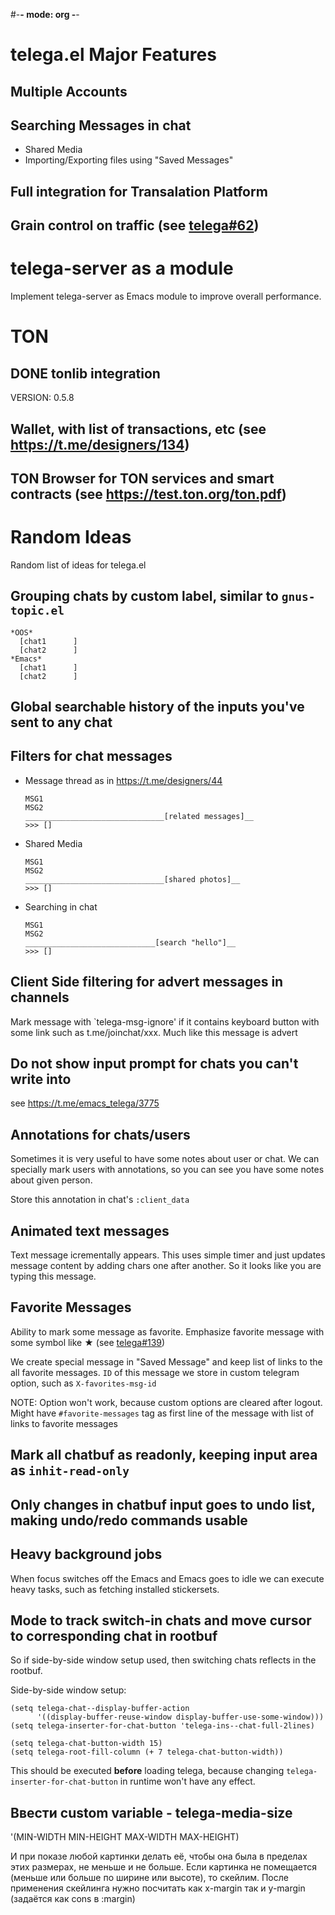 #-*- mode: org -*-
#+TODO: TODO WIP DONE
#+STARTUP: showall

* telega.el Major Features

** Multiple Accounts
** Searching Messages in chat
   - Shared Media
   - Importing/Exporting files using "Saved Messages"
** Full integration for Transalation Platform
** Grain control on traffic (see [[https://github.com/zevlg/telega.el/issues/62][telega#62]])

* telega-server as a module

Implement telega-server as Emacs module to improve overall performance.

* TON

** DONE tonlib integration
   CLOSED: [2020-01-20 Пн 14:24]
   VERSION: 0.5.8
** Wallet, with list of transactions, etc (see [[https://t.me/designers/134]])
** TON Browser for TON services and smart contracts (see [[https://test.ton.org/ton.pdf]])

* Random Ideas

Random list of ideas for telega.el

** Grouping chats by custom label, similar to ~gnus-topic.el~
#+begin_example
    *OOS*
      [chat1      ]
      [chat2      ]
    *Emacs*
      [chat1      ]
      [chat2      ]
#+end_example

** Global searchable history of the inputs you've sent to any chat

** Filters for chat messages
   - Message thread as in https://t.me/designers/44
     #+begin_example
     MSG1
     MSG2
     _______________________________[related messages]__
     >>> []
     #+end_example
   - Shared Media
     #+begin_example
     MSG1
     MSG2
     _______________________________[shared photos]__
     >>> []
     #+end_example
   - Searching in chat
     #+begin_example
     MSG1
     MSG2
     _____________________________[search "hello"]__
     >>> []
     #+end_example

** Client Side filtering for advert messages in channels

   Mark message with `telega-msg-ignore' if it contains keyboard
   button with some link such as t.me/joinchat/xxx.  Much like this
   message is advert

** Do not show input prompt for chats you can't write into

   see https://t.me/emacs_telega/3775

** Annotations for chats/users

   Sometimes it is very useful to have some notes about user or chat.
   We can specially mark users with annotations, so you can see you
   have some notes about given person.

   Store this annotation in chat's ~:client_data~

** Animated text messages

   Text message icrementally appears.  This uses simple timer and just
   updates message content by adding chars one after another.  So it
   looks like you are typing this message.

** Favorite Messages

   Ability to mark some message as favorite.  Emphasize favorite
   message with some symbol like ★ (see [[https://github.com/zevlg/telega.el/issues/139][telega#139]])

   We create special message in "Saved Message" and keep list of links
   to the all favorite messages.  ~ID~ of this message we store in
   custom telegram option, such as ~X-favorites-msg-id~

   NOTE: Option won't work, because custom options are cleared after
   logout.  Might have ~#favorite-messages~ tag as first line of the
   message with list of links to favorite messages

** Mark all chatbuf as readonly, keeping input area as ~inhit-read-only~

** Only changes in chatbuf input goes to undo list, making undo/redo commands usable

** Heavy background jobs

   When focus switches off the Emacs and Emacs goes to idle we can
   execute heavy tasks, such as fetching installed stickersets.

** Mode to track switch-in chats and move cursor to corresponding chat in rootbuf
   So if side-by-side window setup used, then switching chats reflects
   in the rootbuf.

   Side-by-side window setup:
   #+begin_src elisp
   (setq telega-chat--display-buffer-action
         '((display-buffer-reuse-window display-buffer-use-some-window)))
   (setq telega-inserter-for-chat-button 'telega-ins--chat-full-2lines)

   (setq telega-chat-button-width 15)
   (setq telega-root-fill-column (+ 7 telega-chat-button-width))
   #+end_src

   This should be executed *before* loading telega, because changing
   ~telega-inserter-for-chat-button~ in runtime won't have any effect.

** Ввести custom variable - telega-media-size

   '(MIN-WIDTH  MIN-HEIGHT MAX-WIDTH  MAX-HEIGHT)

   И при показе любой картинки делать её, чтобы она была в пределах
   этих размерах, не меньше и не больше.  Если картинка не помещается
   (меньше или больше по ширине или высоте), то скейлим.  После
   применения скейлинга нужно посчитать как x-margin так и y-margin
   (задаётся как cons в :margin)
